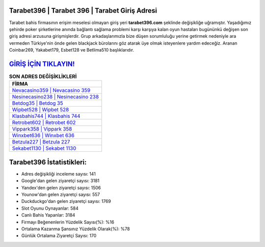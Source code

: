 ﻿Tarabet396 | Tarabet 396 | Tarabet Giriş Adresi
===================================

.. image:: images/tarabet-giris.jpg
   :width: 600
   
Tarabet bahis firmasının erişim meselesi olmayan giriş yeri **tarabet396.com** şeklinde değişikliğe uğramıştır. Yaşadığımız şehirde poker şirketlerine anında bağlantı sağlama problemi karşı karşıya kalan oyun hastaları bugününkü değişen son giriş adresi arzusuna girişmişlerdir. Grup arkadaşlarımızla bize düşen sorumluluğu yerine getirmek nedeniyle ara vermeden Türkiye'nin önde gelen  blackjack bürolarını göz atarak üye olmak isteyenlere yardım edeceğiz. Aranan Coinbar269, Yakabet179, Esbet128 ve Betlima510 başlıklarıdır.

`GİRİŞ İÇİN TIKLAYIN! <https://urlday.cc/git>`_
==============

.. list-table:: **SON ADRES DEĞİŞİKLİKLERİ**
   :widths: 100
   :header-rows: 1

   * - FİRMA
   * - `Nevacasino359 | Nevacasino 359 <nevacasino359-nevacasino-359-nevacasino-giris-adresi.html>`_
   * - `Nesinecasino238 | Nesinecasino 238 <nesinecasino238-nesinecasino-238-nesinecasino-giris-adresi.html>`_
   * - `Betdog35 | Betdog 35 <betdog35-betdog-35-betdog-giris-adresi.html>`_	 
   * - `Wipbet528 | Wipbet 528 <wipbet528-wipbet-528-wipbet-giris-adresi.html>`_	 
   * - `Klasbahis744 | Klasbahis 744 <klasbahis744-klasbahis-744-klasbahis-giris-adresi.html>`_ 
   * - `Retrobet602 | Retrobet 602 <retrobet602-retrobet-602-retrobet-giris-adresi.html>`_
   * - `Vippark358 | Vippark 358 <vippark358-vippark-358-vippark-giris-adresi.html>`_	 
   * - `Winxbet636 | Winxbet 636 <winxbet636-winxbet-636-winxbet-giris-adresi.html>`_
   * - `Betzula227 | Betzula 227 <betzula227-betzula-227-betzula-giris-adresi.html>`_
   * - `Sekabet1130 | Sekabet 1130 <sekabet1130-sekabet-1130-sekabet-giris-adresi.html>`_
	 
Tarabet396 İstatistikleri:
===================================	 
* Adres değişikliği inceleme sayısı: 141
* Google'dan gelen ziyaretçi sayısı: 3181
* Yandex'den gelen ziyaretçi sayısı: 1506
* Younow'dan gelen ziyaretçi sayısı: 557
* Duckduckgo'dan gelen ziyaretçi sayısı: 1769
* Slot Oyunu Oynayanlar: 584
* Canlı Bahis Yapanlar: 3184
* Firmayı Beğenenlerin Yüzdelik Sayısı(%): %16
* Ortalama Kazanma Şansınız Yüzdelik Olarak(%): %78
* Günlük Ortalama Ziyaretçi Sayısı: 170
